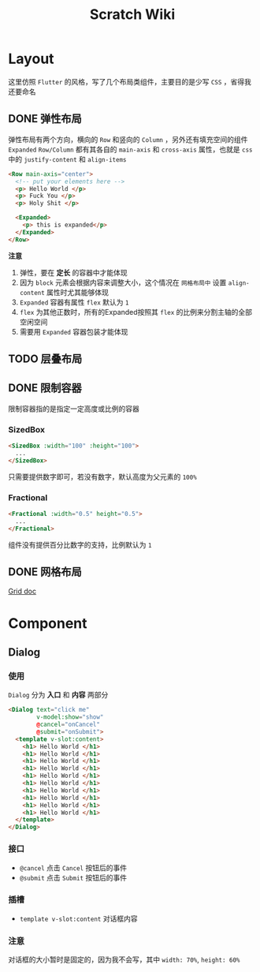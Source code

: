 #+title: Scratch Wiki

* Layout
这里仿照 =Flutter= 的风格，写了几个布局类组件，主要目的是少写 =CSS= ，省得我还要命名

** DONE 弹性布局
弹性布局有两个方向，横向的 =Row= 和竖向的 =Column= ，另外还有填充空间的组件 =Expanded=
=Row/Column= 都有其各自的 =main-axis= 和 =cross-axis= 属性，也就是 =css= 中的 =justify-content= 和 =align-items=
#+begin_src html
  <Row main-axis="center">
    <!-- put your elements here -->
    <p> Hello World </p>
    <p> Fuck You </p>
    <p> Holy Shit </p>

    <Expanded>
      <p> this is expanded</p>
    </Expanded>
  </Row>
#+end_src

*注意*
1. 弹性，要在 *定长* 的容器中才能体现
2. 因为 =block= 元素会根据内容来调整大小，这个情况在 =网格布局中= 设置 =align-content= 属性时尤其能够体现
3. =Expanded= 容器有属性 =flex= 默认为 =1=
4. =flex=  为其他正数时，所有的Expanded按照其 =flex= 的比例来分割主轴的全部空闲空间
5. 需要用 =Expanded= 容器包装才能体现

** TODO 层叠布局

** DONE 限制容器
限制容器指的是指定一定高度或比例的容器
*** SizedBox
#+begin_src html
  <SizedBox :width="100" :height="100">
    ...
  </SizedBox>
#+end_src

只需要提供数字即可，若没有数字，默认高度为父元素的 =100%=
*** Fractional
#+begin_src html
  <Fractional :width="0.5" height="0.5">
    ...
  </Fractional>
#+end_src
组件没有提供百分比数字的支持，比例默认为 =1=
** DONE 网格布局
[[file:./docs/Grid.org][Grid doc]]

* Component
** Dialog
*** 使用
=Dialog= 分为 *入口* 和 *内容* 两部分
#+begin_src html
  <Dialog text="click me"
          v-model:show="show"
          @cancel="onCancel"
          @submit="onSubmit">
    <template v-slot:content>
      <h1> Hello World </h1>
      <h1> Hello World </h1>
      <h1> Hello World </h1>
      <h1> Hello World </h1>
      <h1> Hello World </h1>
      <h1> Hello World </h1>
      <h1> Hello World </h1>
      <h1> Hello World </h1>
      <h1> Hello World </h1>
      <h1> Hello World </h1>
    </template>
  </Dialog>
#+end_src

#+DOWNLOADED: screenshot @ 2022-03-24 08:01:40
[[file:./docs/images/2022-03-24_08-01-40_screenshot.png]]

*** 接口
- =@cancel= 点击 =Cancel= 按钮后的事件
- =@submit= 点击 =Submit= 按钮后的事件
*** 插槽
- =template v-slot:content= 对话框内容
*** 注意
对话框的大小暂时是固定的，因为我不会写，其中 =width: 70%=, =height: 60%=